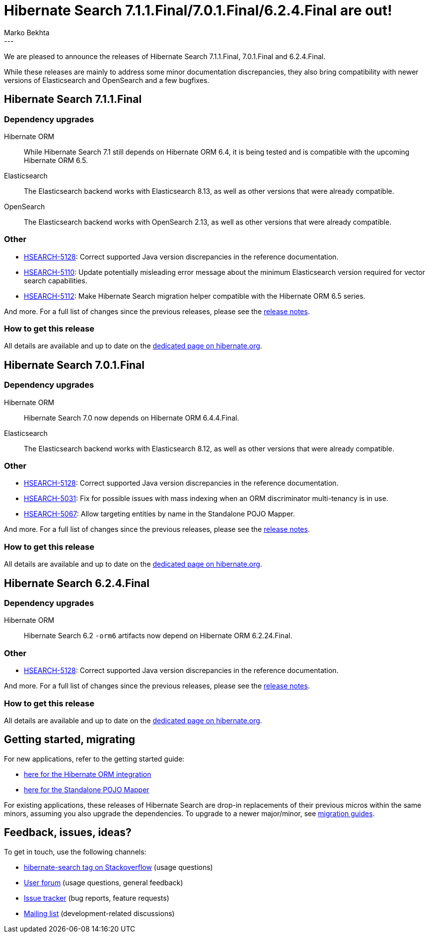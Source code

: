 = Hibernate Search 7.1.1.Final/7.0.1.Final/6.2.4.Final are out!
Marko Bekhta
:awestruct-tags: [ "Hibernate Search", "Lucene", "Elasticsearch", "Releases" ]
:awestruct-layout: blog-post
:hsearch-doc-url-prefix: https://docs.jboss.org/hibernate/search/7.1/reference/en-US/html_single/
:hsearch-getting-started-orm-url-prefix: https://docs.jboss.org/hibernate/search/7.1/getting-started/orm/en-US/html_single/
:hsearch-getting-started-standalone-url-prefix: https://docs.jboss.org/hibernate/search/7.1/getting-started/standalone/en-US/html_single/
:hsearch-jira-url-prefix: https://hibernate.atlassian.net/browse
:hsearch-version-family-71: 7.1
:hsearch-version-family-70: 7.0
:hsearch-version-family-62: 6.2
:hsearch-jira-project-id: 10061
:hsearch-jira-version-id-71: 32269
:hsearch-jira-version-id-70: 32226
:hsearch-jira-version-id-62: 32237
---

We are pleased to announce the releases of Hibernate Search 7.1.1.Final, 7.0.1.Final and 6.2.4.Final.

While these releases are mainly to address some minor documentation discrepancies,
they also bring compatibility with newer versions of Elasticsearch and OpenSearch
and a few bugfixes.

+++<!-- more -->+++

== Hibernate Search 7.1.1.Final

=== Dependency upgrades

[[orm-version-7-1]]
Hibernate ORM::
While Hibernate Search 7.1 still depends on Hibernate ORM 6.4, it is being tested and is compatible with the upcoming Hibernate ORM 6.5.
[[elasticsearch-version-7-1]]
Elasticsearch::
The Elasticsearch backend works with Elasticsearch 8.13, as well as other versions that were already compatible.
[[opensearch-version-7-1]]
OpenSearch::
The Elasticsearch backend works with OpenSearch 2.13, as well as other versions that were already compatible.

[[other-since-last-7-1]]
=== Other

* link:{hsearch-jira-url-prefix}/HSEARCH-5128[HSEARCH-5128]: Correct supported Java version discrepancies in the reference documentation.
* link:{hsearch-jira-url-prefix}/HSEARCH-5110[HSEARCH-5110]: Update potentially misleading error message about the minimum Elasticsearch version required for vector search capabilities.
* link:{hsearch-jira-url-prefix}/HSEARCH-5112[HSEARCH-5112]: Make Hibernate Search migration helper compatible with the Hibernate ORM 6.5 series.

And more. For a full list of changes since the previous releases,
please see the link:https://hibernate.atlassian.net/issues/?jql=project={hsearch-jira-project-id}+AND+fixVersion={hsearch-jira-version-id-71}[release notes].

=== How to get this release

All details are available and up to date on the
link:https://hibernate.org/search/releases/{hsearch-version-family-71}/#get-it[dedicated page on hibernate.org].

== Hibernate Search 7.0.1.Final

=== Dependency upgrades

[[orm-version-7-0]]
Hibernate ORM::
Hibernate Search 7.0 now depends on Hibernate ORM 6.4.4.Final.
[[elasticsearch-version-7-0]]
Elasticsearch::
The Elasticsearch backend works with Elasticsearch 8.12, as well as other versions that were already compatible.

[[other-since-last-7-0]]
=== Other

* link:{hsearch-jira-url-prefix}/HSEARCH-5128[HSEARCH-5128]: Correct supported Java version discrepancies in the reference documentation.
* link:{hsearch-jira-url-prefix}/HSEARCH-5031[HSEARCH-5031]: Fix for possible issues with mass indexing when an ORM discriminator multi-tenancy is in use.
* link:{hsearch-jira-url-prefix}/HSEARCH-5067[HSEARCH-5067]: Allow targeting entities by name in the Standalone POJO Mapper.

And more. For a full list of changes since the previous releases,
please see the link:https://hibernate.atlassian.net/issues/?jql=project={hsearch-jira-project-id}+AND+fixVersion={hsearch-jira-version-id-70}[release notes].

=== How to get this release

All details are available and up to date on the
link:https://hibernate.org/search/releases/{hsearch-version-family-70}/#get-it[dedicated page on hibernate.org].

== Hibernate Search 6.2.4.Final

=== Dependency upgrades

[[orm-version-6-2]]
Hibernate ORM::
Hibernate Search 6.2 `-orm6` artifacts now depend on Hibernate ORM 6.2.24.Final.

[[other-since-last-6-2]]
=== Other

* link:{hsearch-jira-url-prefix}/HSEARCH-5128[HSEARCH-5128]: Correct supported Java version discrepancies in the reference documentation.

And more. For a full list of changes since the previous releases,
please see the link:https://hibernate.atlassian.net/issues/?jql=project={hsearch-jira-project-id}+AND+fixVersion={hsearch-jira-version-id-62}[release notes].

=== How to get this release

All details are available and up to date on the
link:https://hibernate.org/search/releases/{hsearch-version-family-62}/#get-it[dedicated page on hibernate.org].

== Getting started, migrating

For new applications, refer to the getting started guide:

* link:{hsearch-getting-started-orm-url-prefix}[here for the Hibernate ORM integration]
* link:{hsearch-getting-started-standalone-url-prefix}[here for the Standalone POJO Mapper]

For existing applications, these releases of Hibernate Search are drop-in replacements of their previous micros within the same minors,
assuming you also upgrade the dependencies.
To upgrade to a newer major/minor, see https://hibernate.org/search/documentation/migrate/[migration guides].

== Feedback, issues, ideas?

To get in touch, use the following channels:

* http://stackoverflow.com/questions/tagged/hibernate-search[hibernate-search tag on Stackoverflow] (usage questions)
* https://discourse.hibernate.org/c/hibernate-search[User forum] (usage questions, general feedback)
* https://hibernate.atlassian.net/browse/HSEARCH[Issue tracker] (bug reports, feature requests)
* http://lists.jboss.org/pipermail/hibernate-dev/[Mailing list] (development-related discussions)
